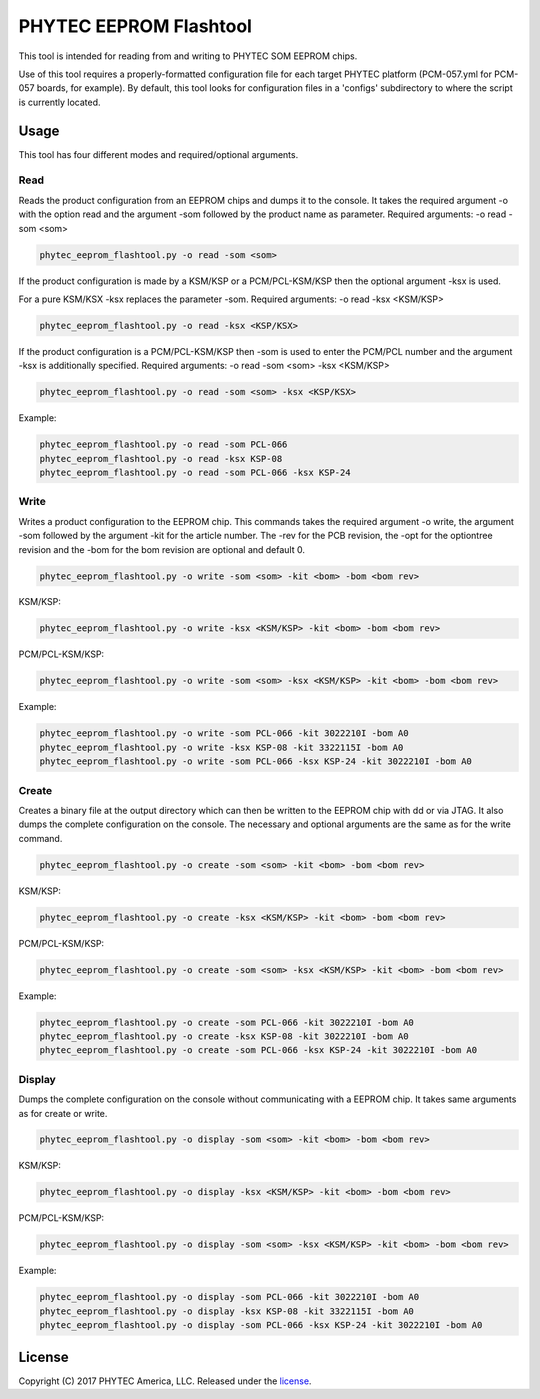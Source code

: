 PHYTEC EEPROM Flashtool
=======================

This tool is intended for reading from and writing to PHYTEC SOM EEPROM chips.

Use of this tool requires a properly-formatted configuration file for each
target PHYTEC platform (PCM-057.yml for PCM-057 boards, for example).
By default, this tool looks for configuration files in a 'configs' subdirectory
to where the script is currently located.

Usage
#####

This tool has four different modes and required/optional arguments.

Read
****

Reads the product configuration from an EEPROM chips and dumps it to the console.
It takes the required argument -o with the option read and the argument -som
followed by the product name as parameter.
Required arguments: -o read -som <som>

.. code-block:: bash

    phytec_eeprom_flashtool.py -o read -som <som>

If the product configuration is made by a KSM/KSP or a PCM/PCL-KSM/KSP then the
optional argument -ksx is used.

For a pure KSM/KSX -ksx replaces the parameter -som.
Required arguments: -o read -ksx <KSM/KSP>

.. code-block:: bash

    phytec_eeprom_flashtool.py -o read -ksx <KSP/KSX>

If the product configuration is a PCM/PCL-KSM/KSP then -som is used to enter
the PCM/PCL number and the argument -ksx is additionally specified.
Required arguments: -o read -som <som> -ksx <KSM/KSP>


.. code-block:: bash

    phytec_eeprom_flashtool.py -o read -som <som> -ksx <KSP/KSX>

Example:

.. code-block:: bash

    phytec_eeprom_flashtool.py -o read -som PCL-066
    phytec_eeprom_flashtool.py -o read -ksx KSP-08
    phytec_eeprom_flashtool.py -o read -som PCL-066 -ksx KSP-24

Write
*****

Writes a product configuration to the EEPROM chip.
This commands takes the required argument -o write, the argument -som followed by
the argument -kit for the article number.
The -rev for the PCB revision, the -opt for the optiontree revision and the -bom
for the bom revision are optional and default 0.

.. code-block:: bash

    phytec_eeprom_flashtool.py -o write -som <som> -kit <bom> -bom <bom rev>

KSM/KSP:

.. code-block:: bash

    phytec_eeprom_flashtool.py -o write -ksx <KSM/KSP> -kit <bom> -bom <bom rev>

PCM/PCL-KSM/KSP:

.. code-block:: bash

    phytec_eeprom_flashtool.py -o write -som <som> -ksx <KSM/KSP> -kit <bom> -bom <bom rev>

Example:

.. code-block:: bash

    phytec_eeprom_flashtool.py -o write -som PCL-066 -kit 3022210I -bom A0
    phytec_eeprom_flashtool.py -o write -ksx KSP-08 -kit 3322115I -bom A0
    phytec_eeprom_flashtool.py -o write -som PCL-066 -ksx KSP-24 -kit 3022210I -bom A0

Create
******

Creates a binary file at the output directory which can then be written to the
EEPROM chip with dd or via JTAG.
It also dumps the complete configuration on the console.
The necessary and optional arguments are the same as for the write command.

.. code-block:: bash

    phytec_eeprom_flashtool.py -o create -som <som> -kit <bom> -bom <bom rev>

KSM/KSP:

.. code-block:: bash

   phytec_eeprom_flashtool.py -o create -ksx <KSM/KSP> -kit <bom> -bom <bom rev>

PCM/PCL-KSM/KSP:

.. code-block:: bash

    phytec_eeprom_flashtool.py -o create -som <som> -ksx <KSM/KSP> -kit <bom> -bom <bom rev>

Example:

.. code-block:: bash

    phytec_eeprom_flashtool.py -o create -som PCL-066 -kit 3022210I -bom A0
    phytec_eeprom_flashtool.py -o create -ksx KSP-08 -kit 3022210I -bom A0
    phytec_eeprom_flashtool.py -o create -som PCL-066 -ksx KSP-24 -kit 3022210I -bom A0


Display
*******

Dumps the complete configuration on the console without communicating with a
EEPROM chip. It takes same arguments as for create or write.

.. code-block:: bash

    phytec_eeprom_flashtool.py -o display -som <som> -kit <bom> -bom <bom rev>

KSM/KSP:

.. code-block:: bash

    phytec_eeprom_flashtool.py -o display -ksx <KSM/KSP> -kit <bom> -bom <bom rev>

PCM/PCL-KSM/KSP:

.. code-block:: bash

    phytec_eeprom_flashtool.py -o display -som <som> -ksx <KSM/KSP> -kit <bom> -bom <bom rev>

Example:

.. code-block:: bash

    phytec_eeprom_flashtool.py -o display -som PCL-066 -kit 3022210I -bom A0
    phytec_eeprom_flashtool.py -o display -ksx KSP-08 -kit 3322115I -bom A0
    phytec_eeprom_flashtool.py -o display -som PCL-066 -ksx KSP-24 -kit 3022210I -bom A0

License
#######

Copyright (C) 2017 PHYTEC America, LLC. Released under the `license`_.

.. _license: COPYING.MIT
